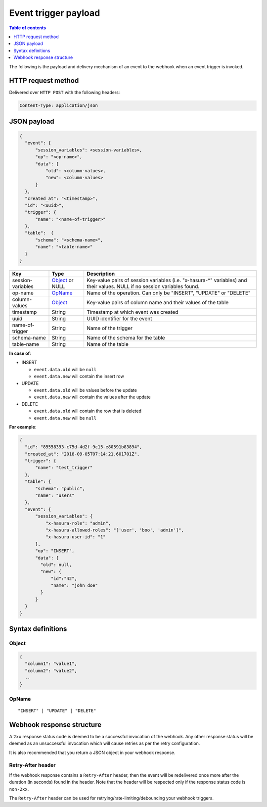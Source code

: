 Event trigger payload
=====================

.. contents:: Table of contents
  :backlinks: none
  :depth: 1
  :local:

The following is the payload and delivery mechanism of an event to the webhook when an event trigger is invoked.

HTTP request method
-------------------
Delivered over ``HTTP POST`` with the following headers:

.. code-block:: none

   Content-Type: application/json

JSON payload
------------

.. code-block:: none

    {
      "event": {
          "session_variables": <session-variables>,
          "op": "<op-name>",
          "data": {
              "old": <column-values>,
              "new": <column-values>
          }
      },
      "created_at": "<timestamp>",
      "id": "<uuid>",
      "trigger": {
          "name": "<name-of-trigger>"
      },
      "table":  {
          "schema": "<schema-name>",
          "name": "<table-name>"
      }
    }


.. list-table::
   :header-rows: 1

   * - Key
     - Type
     - Description
   * - session-variables
     - Object_ or NULL
     - Key-value pairs of session variables (i.e. "x-hasura-\*" variables) and their values. NULL if no session variables found.
   * - op-name
     - OpName_
     - Name of the operation. Can only be "INSERT", "UPDATE" or "DELETE"
   * - column-values
     - Object_
     - Key-value pairs of column name and their values of the table
   * - timestamp
     - String
     - Timestamp at which event was created
   * - uuid
     - String
     - UUID identifier for the event
   * - name-of-trigger
     - String
     - Name of the trigger
   * - schema-name
     - String
     - Name of the schema for the table
   * - table-name
     - String
     - Name of the table


**In case of**:

- INSERT

  - ``event.data.old`` will be ``null``
  - ``event.data.new`` will contain the insert row

- UPDATE

  - ``event.data.old`` will be values before the update
  - ``event.data.new`` will contain the values after the update

- DELETE

  - ``event.data.old`` will contain the row that is deleted
  - ``event.data.new`` will be ``null``

**For example**:

.. code-block:: json

    {
      "id": "85558393-c75d-4d2f-9c15-e80591b83894",
      "created_at": "2018-09-05T07:14:21.601701Z",
      "trigger": {
          "name": "test_trigger"
      },
      "table": {
          "schema": "public",
          "name": "users"
      },
      "event": {
          "session_variables": {
              "x-hasura-role": "admin",
              "x-hasura-allowed-roles": "['user', 'boo', 'admin']",
              "x-hasura-user-id": "1"
          },
          "op": "INSERT",
          "data": {
            "old": null,
            "new": {
                "id":"42",
                "name": "john doe"
            }
          }
      }
    }



Syntax definitions
------------------

Object
^^^^^^

.. code-block:: none

  {
    "column1": "value1",
    "column2": "value2",
    ..
  }


OpName
^^^^^^

.. parsed-literal::

   "INSERT" | "UPDATE" | "DELETE"

Webhook response structure
--------------------------

A ``2xx`` response status code is deemed to be a successful invocation of the webhook. Any other response status will be
deemed as an unsuccessful invocation which will cause retries as per the retry configuration.

It is also recommended that you return a JSON object in your webhook response.

Retry-After header
^^^^^^^^^^^^^^^^^^

If the webhook response contains a ``Retry-After`` header, then the event will be redelivered once more after the duration (in seconds) found in the header. Note that the header will be respected only if the response status code is ``non-2xx``.

The ``Retry-After`` header can be used for retrying/rate-limiting/debouncing your webhook triggers.
